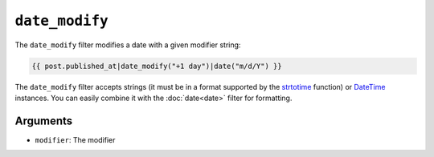 ``date_modify``
===============

.. versionadded:: 1.9.0
    The date_modify filter has been added in Twig 1.9.0.

The ``date_modify`` filter modifies a date with a given modifier string:

.. code-block:: jinja

    {{ post.published_at|date_modify("+1 day")|date("m/d/Y") }}

The ``date_modify`` filter accepts strings (it must be in a format supported
by the `strtotime`_ function) or `DateTime`_ instances. You can easily combine
it with the :doc:`date<date>` filter for formatting.

Arguments
---------

* ``modifier``: The modifier

.. _`strtotime`: https://secure.php.net/strtotime
.. _`DateTime`:  https://secure.php.net/DateTime
